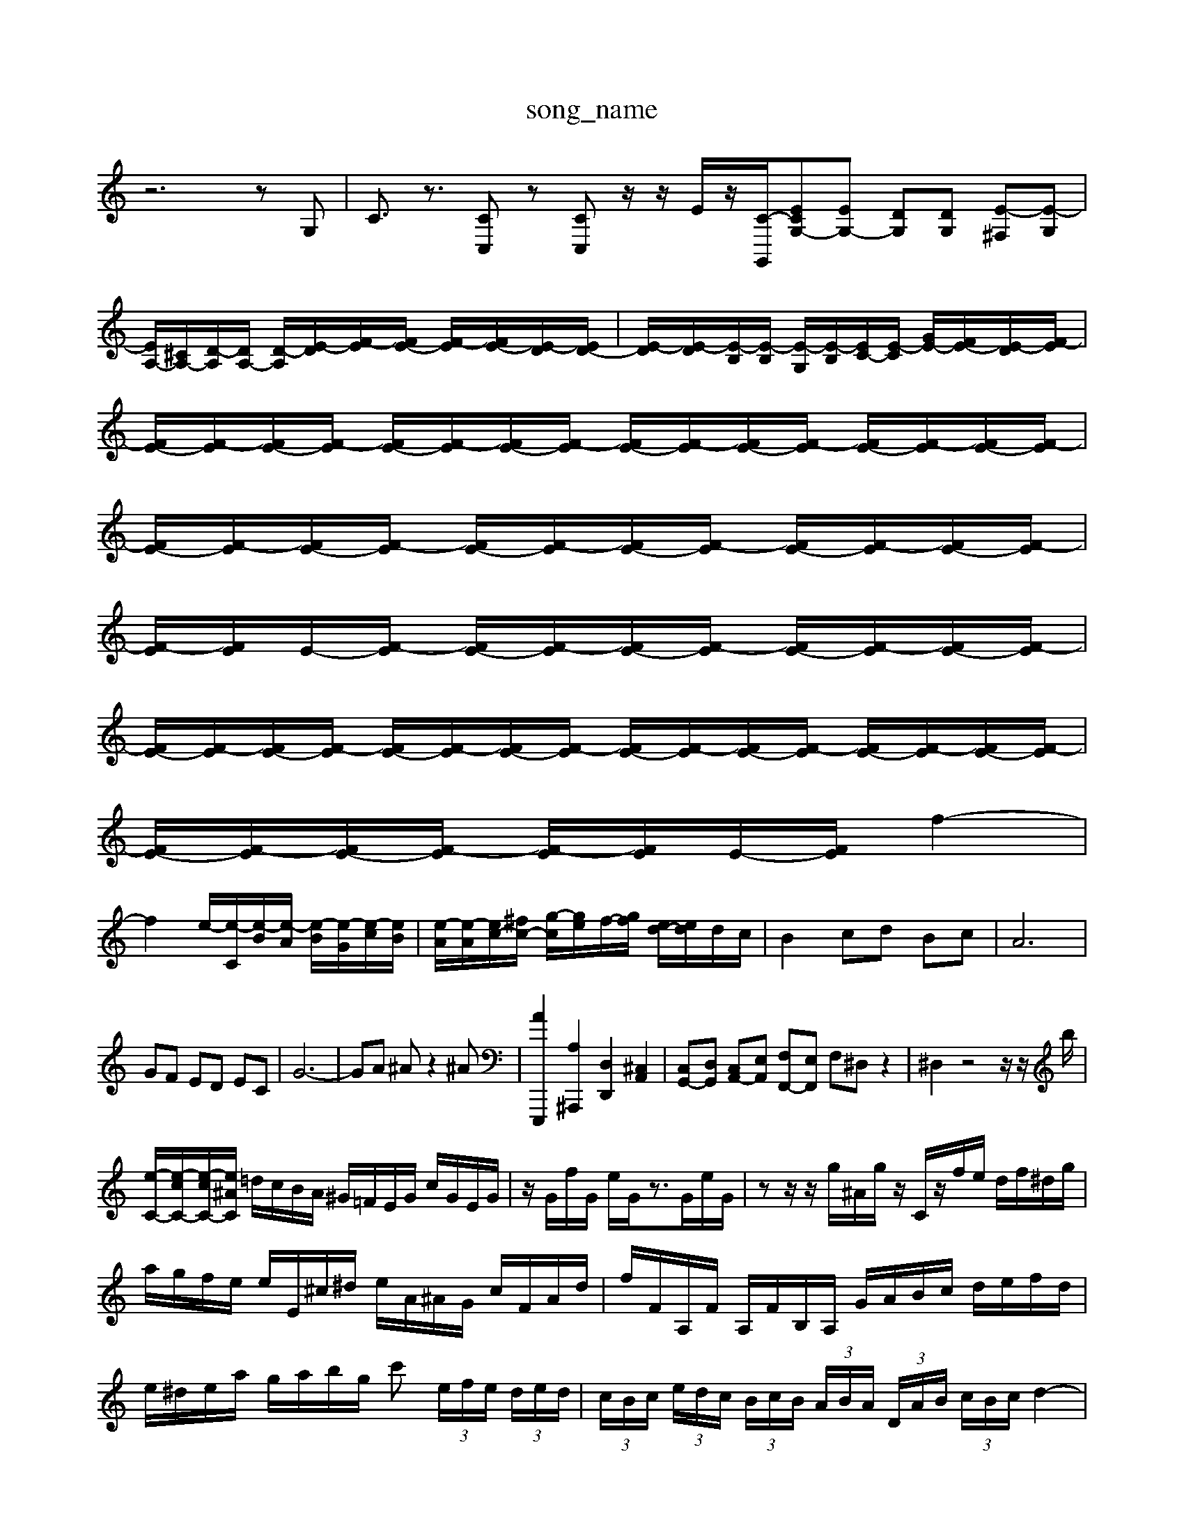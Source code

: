 X: 1
T:song_name
K:C % 0 sharps
V:1
%%MIDI program 9
z6 zG,| \
C3/2z3/2 [CC,]z [CC,]z/2z/2 E/2z/2[C-G,,-]/2[CEG,-][EG,-] [DG,][DG,] [E-^F,][E-G,]| \
[EA,-]/2[^CA,-]/2[D-A,]/2[DA,-]/2 [D-A,]/2[E-D]/2[F-E]/2[FE-]/2 [F-E]/2[FE-]/2[E-D]/2[ED-]/2| \
[E-D]/2[E-D]/2[E-B,]/2[E-B,]/2 [E-G,]/2[E-B,]/2[EC-]/2[E-C]/2 [GE-]/2[FE-]/2[E-D]/2[F-E]/2| \
[FE-]/2[F-E]/2[FE-]/2[F-E]/2 [FE-]/2[F-E]/2[FE-]/2[F-E]/2 [FE-]/2[F-E]/2[FE-]/2[F-E]/2 [FE-]/2[F-E]/2[FE-]/2[F-E]/2|
[FE-]/2[F-E]/2[FE-]/2[F-E]/2 [FE-]/2[F-E]/2[FE-]/2[F-E]/2 [FE-]/2[F-E]/2[FE-]/2[F-E]/2| \
[F-E]/2[FE]/2E/2-[F-E]/2 [FE-]/2[F-E]/2[FE-]/2[F-E]/2 [FE-]/2[F-E]/2[FE-]/2[F-E]/2|
[FE-]/2[F-E]/2[FE-]/2[F-E]/2 [FE-]/2[F-E]/2[FE-]/2[F-E]/2 [FE-]/2[F-E]/2[FE-]/2[F-E]/2 [FE-]/2[F-E]/2[FE-]/2[F-E]/2| \
[FE-]/2[F-E]/2[FE-]/2[F-E]/2 [F-E]/2[FE]/2E/2-[FE]/2 f2-|
f2 e/2-[e-C]/2[e-B]/2[e-A]/2 [e-B]/2[e-G]/2[e-c]/2[eB]/2| \
[e-A]/2[e-A]/2[ec-]/2[^fc-]/2 [g-c]/2[ge]/2f/2-[gf]/2 [ed-]/2[ed]/2d/2c/2| \
B2 cd Bc| \
A6|
GF ED EC| \
G6-| \
GA ^Az2^A| \
[A-E,,,]2 [A,^A,,,]2 [D,D,,]2 [^C,A,,]2| \
[C,G,,-][D,G,,] [C,A,,-][E,A,,] [F,F,,-][E,F,,] F,^D, z2| \
^D,2 z4 z/2z/2b/2|
[e-C-]/2[e-cC-]/2[e-cC-]/2[e^AC]/2 =d/2c/2B/2A/2 ^G/2=F/2E/2G/2 c/2G/2E/2G/2| \
z/2G/2f/2G/2 e/2G/2z3/2G/2e/2G/2| \
zz/2z/2 g/2^A/2g/2z/2 C/2z/2f/2e/2 d/2f/2^d/2g/2|
a/2g/2f/2e/2 e/2E/2^c/2^d/2 e/2A/2^A/2G/2 c/2F/2A/2d/2| \
f/2F/2A,/2F/2 A,/2F/2B,/2A,/2 G/2A/2B/2c/2 d/2e/2f/2d/2| \
e/2^d/2e/2a/2 g/2a/2b/2g/2 c'  (3e/2f/2e/2 (3d/2e/2d/2| \
 (3c/2B/2c/2 (3e/2d/2c/2  (3B/2c/2B/2 (3A/2B/2A/2  (3D/2A/2B/2 (3c/2B/2c/2 d2-|
d[gc] [gd]^g [gc-][^fc-]| \
[g-c][g-B] [g-c][gA] [^f-d]/2[fc]/2[g-d]/2[gA]/2 [a-F]/2[aF]/2[eE]/2[gA]/2| \
[fA-]/2[eA]/2[dF-]/2[cF]/2 [fA-]/2[aA]/2[g-A] [gc-]/2[ac-]/2[gc-]/2[ec]/2|
[fd-]/2[gd]/2[a-c]/2[a-B]/2 [a-c-]/2[a-c-]/2[a-c-B,]/2[ad-A,]/2 [gd-G,]/2[aC-]/2[f-C,]/2[f-D,]/2| \
[f-B,,]/2[f-C,]/2[f-D,]/2[fE,]/2 D,/2C,/2[G-B,,]/2[GC,]/2 [FA,][AC,-]/2[^AC,]/2 =A/2>G/2[GFA,,]/2[GE] [G-E][G-F]/2[G-E]/2 [cA]/2[dB]/2[ec-]/2[gc]/2| \
[gc-]/2[^fc-]/2[ec-]/2[=dc]/2 [^dA-]/2[eA-]/2[fA-]/2[dA-]/2 [d-A]/2[d-c-]/2[d-BA]/2[dcA-]/2 [B-A]/2[BA]/2G/2-[AG]/2| \
F/2-[dF-]/2[^F]/2| \
z2 z/2z/2z/2z/2 z/2z/2z/2z/2 z/2z/2z/2z/2|
z/2z/2z/2z/2 zz/2z/2 z/2z/2z/2z/2 zz|
z/2z/2z/2z/2 zz/2z/2 z/2z/2z/2z/2 z/2z/2z/2z/2| \
z/2z/2z/2z/2 z/2z/2z/2z/2 z/2z/2z/2z/2| \
z/2z/2z/2z/2 z/2z/2z/2z/2 z/2z/2z/2z/2 EA/2^A/2- [=AA,,A,,]/2A,,/2 (3E,,/2A,,/2C,/2| \
^A,,2 zE, F,D, A,A,,| \
D,E, ^F,G, A,F, D,F,| \
B,,B, A,^G, B,A, G,A,|
E,D, C,G, ^F,A, D,F,| \
E,G, CD B,C A,F,| \
G,^F, F,G, A,B, CB,| \
DG, E^F, ^G,B, A,G,|
[A,F,-]/2[^G,F,-]/2[C-F,] C[CA,] [DB,]4| \
[B,E,-]2 [CE,-][^DE,-] [E-E,]2 E/2e/2[EC-]/2[DC]/2 [EC]D/2C/2|
F/2G/2F/2E/2 D/2C/2D/2F/2 G/2D/2E/2C/2| \
F/2G/2A/2^A/2 c/2A/2=A/2G/2 g/2^a/2=a/2g/2 f/2e/2d/2c/2| \
f/2g/2f/2e/2 d/2c/2B/2d/2 g/2d/2c/2B/2 d2-| \
dG B/2A/2G/2^F/2 E/2D/2C/2B,/2| \
C/2B,/2E/2D/2 E/2C/2F,/2E,/2  ge| \
 (3^fed  (3egb  (3c'ag  (3Beg| \
 (3aed  (3cde  (3aca ^a/2=a/2g-| \
g/2-[gc-]/2c B4|
g^f e2 d2 c2 B2 c2-| \
[c-B]2 [cA]2 [B^G]2 [cA]2| \
B-[B-A] [B-^G][B-^F] [BG][dA] [e^G